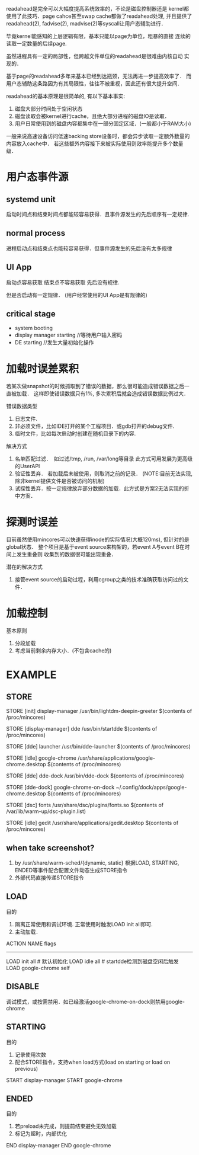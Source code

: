readahead是完全可以大幅度提高系统效率的，不论是磁盘控制器还是
kernel都使用了此技巧．page cahce甚至swap cache都做了readahead处理,
并且提供了readahead(2), fadvise(2), madvise(2)等syscall让用户态辅助进行．

毕竟kernel能感知的上层逻辑有限，基本只能以page为单位，粗暴的直接
连续的读取一定数量的后续page.

虽然进程具有一定的局部性，但跨越文件单位的readahead是很难由内核自动
实现的．

基于page的readahead多年来基本已经到达瓶颈，无法再进一步提高效率了．
而用户态辅助这条路因为有其局限性，往往不被重视，因此还有很大提升空间．


readahead的基本原理是很简单的, 有以下基本事实:
1. 磁盘大部分时间处于空闲状态
2. 磁盘读取会被kernel进行cache，且绝大部分进程的磁盘IO是读取．
3. 用户日常使用到的磁盘内容都集中在一部分固定区域．(一般都小于RAM大小)

一般来说高速设备访问低速backing store设备时，都会异步读取一定额外数量的内容放入cache中．
若这些额外内容接下来被实际使用则效率能提升多个数量级．

* 用户态事件源
** systemd unit
启动时间点和结束时间点都能较容易获得．且事件源发生的先后顺序有一定规律.

** normal process
进程启动点和结束点也能较容易获得．但事件源发生的先后没有太多规律

** UI App
启动点容易获取
结束点不容易获取
先后没有规律.

但是否启动有一定规律． (用户经常使用的UI App是有规律的)

** critical stage
- system booting
- display manager starting //等待用户输入密码
- DE starting //发生大量初始化操作


* 加载时误差累积
若某次做snapshot的时候抓取到了错误的数据，那么很可能造成错误数据之后一直被加载．
这样即使错误数据只有1%, 多次累积后就会造成错误数据比例过大．

错误数据类型
1. 日志文件.
2. 非必须文件，比如IDE打开的某个工程项目．或gdb打开的debug文件. 
3. 临时文件，比如每次启动时创建在随机目录下的内容.

解决方式
1. 名单匹配过滤．　如过滤/tmp, /run, /var/long等目录
   此方式可用发展为更高级的UserAPI
2. 验证性丢弃． 若加载后未被使用，则取消之前的记录．
   (NOTE:目前无法实现, 除非kernel提供文件是否被访问的机制)
3. 试探性丢弃．按一定规律放弃部分数据的加载．此方式是方案2无法实现的折中方案．

* 探测时误差
目前虽然使用mincores可以快速获得inode的实际情况(大概120ms), 但针对的是global状态．
整个项目是基于event source来构架的，若event A与event B在时间上发生重叠则
收集到的数据很可能出现重叠．

潜在的解决方式
1. 接管event source的启动过程，利用cgroup之类的技术准确获取访问过的文件．

* 加载控制
基本原则
1. 分段加载
2. 考虑当前剩余内存大小．(不包含cache的)

* EXAMPLE

** STORE
STORE [init] display-manager /usr/bin/lightdm-deepin-greeter
   $(contents of /proc/mincores)
   # lightdm.service结束时

STORE [display-manager] dde /usr/bin/startdde
   $(contents of /proc/mincores)

STORE [dde] launcher /usr/bin/dde-launcher
   $(contents of /proc/mincores)

STORE [idle] google-chrome /usr/share/applications/google-chrome.desktop
   $(contents of /proc/mincores)

STORE [dde] dde-dock /usr/bin/dde-dock 
   $(contents of /proc/mincores)

STORE [dde-dock] google-chrome-on-dock ~/.config/dock/apps/google-chrome.desktop 
   $(contents of /proc/mincores)
   # dde-dock启动chrome后

STORE [dsc] fonts /usr/share/dsc/plugins/fonts.so 
   $(contents of /var/lib/warm-up/dsc-plugin.list)

STORE [idle] gedit /usr/share/applications/gedit.desktop
   $(contents of /proc/mincores)

** when take screenshot? 
1. by /usr/share/warm-sched/{dynamic, static}
   根据LOAD, STARTING, ENDED等事件配合配置文件动态生成STORE指令
2. 外部代码直接传递STORE指令
                                                                                                          
** LOAD
目的
1. 隔离正常使用和调试环境. 正常使用时触发LOAD init all即可.
2. 主动加载．

ACTION NAME flags
----------------
LOAD init all # 默认初始化
LOAD idle all # startdde检测到磁盘空闲后触发
LOAD google-chrome self

** DISABLE
调试模式，或按需禁用．如已经激活google-chrome-on-dock则禁用google-chrome

** STARTING
目的
1. 记录使用次数
2. 配合STORE指令，支持when load方式(load on starting or load on previous)

START display-manager
START google-chrome

** ENDED
目的
1. 若preload未完成，则提前结束避免无效加载
2. 标记为超时，内部优化

END display-manager
END google-chrome




